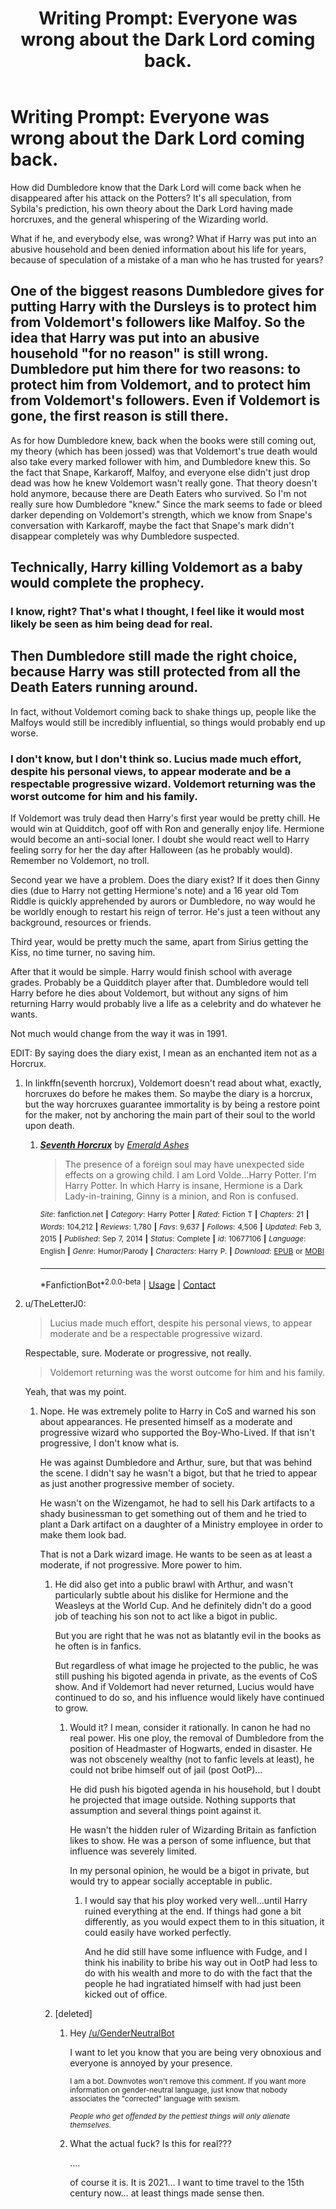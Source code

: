 #+TITLE: Writing Prompt: Everyone was wrong about the Dark Lord coming back.

* Writing Prompt: Everyone was wrong about the Dark Lord coming back.
:PROPERTIES:
:Author: james_true
:Score: 10
:DateUnix: 1617385264.0
:DateShort: 2021-Apr-02
:FlairText: Prompt
:END:
How did Dumbledore know that the Dark Lord will come back when he disappeared after his attack on the Potters? It's all speculation, from Sybila's prediction, his own theory about the Dark Lord having made horcruxes, and the general whispering of the Wizarding world.

What if he, and everybody else, was wrong? What if Harry was put into an abusive household and been denied information about his life for years, because of speculation of a mistake of a man who he has trusted for years?


** One of the biggest reasons Dumbledore gives for putting Harry with the Dursleys is to protect him from Voldemort's followers like Malfoy. So the idea that Harry was put into an abusive household "for no reason" is still wrong. Dumbledore put him there for two reasons: to protect him from Voldemort, and to protect him from Voldemort's followers. Even if Voldemort is gone, the first reason is still there.

As for how Dumbledore knew, back when the books were still coming out, my theory (which has been jossed) was that Voldemort's true death would also take every marked follower with him, and Dumbledore knew this. So the fact that Snape, Karkaroff, Malfoy, and everyone else didn't just drop dead was how he knew Voldemort wasn't really gone. That theory doesn't hold anymore, because there are Death Eaters who survived. So I'm not really sure how Dumbledore "knew." Since the mark seems to fade or bleed darker depending on Voldemort's strength, which we know from Snape's conversation with Karkaroff, maybe the fact that Snape's mark didn't disappear completely was why Dumbledore suspected.
:PROPERTIES:
:Author: geosmin7
:Score: 14
:DateUnix: 1617394069.0
:DateShort: 2021-Apr-03
:END:


** Technically, Harry killing Voldemort as a baby would complete the prophecy.
:PROPERTIES:
:Author: FitTumbleweed7780
:Score: 12
:DateUnix: 1617386622.0
:DateShort: 2021-Apr-02
:END:

*** I know, right? That's what I thought, I feel like it would most likely be seen as him being dead for real.
:PROPERTIES:
:Author: james_true
:Score: 1
:DateUnix: 1617386756.0
:DateShort: 2021-Apr-02
:END:


** Then Dumbledore still made the right choice, because Harry was still protected from all the Death Eaters running around.

In fact, without Voldemort coming back to shake things up, people like the Malfoys would still be incredibly influential, so things would probably end up worse.
:PROPERTIES:
:Author: TheLetterJ0
:Score: 7
:DateUnix: 1617387844.0
:DateShort: 2021-Apr-02
:END:

*** I don't know, but I don't think so. Lucius made much effort, despite his personal views, to appear moderate and be a respectable progressive wizard. Voldemort returning was the worst outcome for him and his family.

If Voldemort was truly dead then Harry's first year would be pretty chill. He would win at Quidditch, goof off with Ron and generally enjoy life. Hermione would become an anti-social loner. I doubt she would react well to Harry feeling sorry for her the day after Halloween (as he probably would). Remember no Voldemort, no troll.

Second year we have a problem. Does the diary exist? If it does then Ginny dies (due to Harry not getting Hermione's note) and a 16 year old Tom Riddle is quickly apprehended by aurors or Dumbledore, no way would he be worldly enough to restart his reign of terror. He's just a teen without any background, resources or friends.

Third year, would be pretty much the same, apart from Sirius getting the Kiss, no time turner, no saving him.

After that it would be simple. Harry would finish school with average grades. Probably be a Quidditch player after that. Dumbledore would tell Harry before he dies about Voldemort, but without any signs of him returning Harry would probably live a life as a celebrity and do whatever he wants.

Not much would change from the way it was in 1991.

EDIT: By saying does the diary exist, I mean as an enchanted item not as a Horcrux.
:PROPERTIES:
:Author: muleGwent
:Score: 1
:DateUnix: 1617388607.0
:DateShort: 2021-Apr-02
:END:

**** In linkffn(seventh horcrux), Voldemort doesn't read about what, exactly, horcruxes do before he makes them. So maybe the diary is a horcrux, but the way horcruxes guarantee immortality is by being a restore point for the maker, not by anchoring the main part of their soul to the world upon death.
:PROPERTIES:
:Author: Devil_May_Kare
:Score: 3
:DateUnix: 1617394149.0
:DateShort: 2021-Apr-03
:END:

***** [[https://www.fanfiction.net/s/10677106/1/][*/Seventh Horcrux/*]] by [[https://www.fanfiction.net/u/4112736/Emerald-Ashes][/Emerald Ashes/]]

#+begin_quote
  The presence of a foreign soul may have unexpected side effects on a growing child. I am Lord Volde...Harry Potter. I'm Harry Potter. In which Harry is insane, Hermione is a Dark Lady-in-training, Ginny is a minion, and Ron is confused.
#+end_quote

^{/Site/:} ^{fanfiction.net} ^{*|*} ^{/Category/:} ^{Harry} ^{Potter} ^{*|*} ^{/Rated/:} ^{Fiction} ^{T} ^{*|*} ^{/Chapters/:} ^{21} ^{*|*} ^{/Words/:} ^{104,212} ^{*|*} ^{/Reviews/:} ^{1,780} ^{*|*} ^{/Favs/:} ^{9,637} ^{*|*} ^{/Follows/:} ^{4,506} ^{*|*} ^{/Updated/:} ^{Feb} ^{3,} ^{2015} ^{*|*} ^{/Published/:} ^{Sep} ^{7,} ^{2014} ^{*|*} ^{/Status/:} ^{Complete} ^{*|*} ^{/id/:} ^{10677106} ^{*|*} ^{/Language/:} ^{English} ^{*|*} ^{/Genre/:} ^{Humor/Parody} ^{*|*} ^{/Characters/:} ^{Harry} ^{P.} ^{*|*} ^{/Download/:} ^{[[http://www.ff2ebook.com/old/ffn-bot/index.php?id=10677106&source=ff&filetype=epub][EPUB]]} ^{or} ^{[[http://www.ff2ebook.com/old/ffn-bot/index.php?id=10677106&source=ff&filetype=mobi][MOBI]]}

--------------

*FanfictionBot*^{2.0.0-beta} | [[https://github.com/FanfictionBot/reddit-ffn-bot/wiki/Usage][Usage]] | [[https://www.reddit.com/message/compose?to=tusing][Contact]]
:PROPERTIES:
:Author: FanfictionBot
:Score: 2
:DateUnix: 1617394177.0
:DateShort: 2021-Apr-03
:END:


**** u/TheLetterJ0:
#+begin_quote
  Lucius made much effort, despite his personal views, to appear moderate and be a respectable progressive wizard.
#+end_quote

Respectable, sure. Moderate or progressive, not really.

#+begin_quote
  Voldemort returning was the worst outcome for him and his family.
#+end_quote

Yeah, that was my point.
:PROPERTIES:
:Author: TheLetterJ0
:Score: 6
:DateUnix: 1617392599.0
:DateShort: 2021-Apr-03
:END:

***** Nope. He was extremely polite to Harry in CoS and warned his son about appearances. He presented himself as a moderate and progressive wizard who supported the Boy-Who-Lived. If that isn't progressive, I don't know what is.

He was against Dumbledore and Arthur, sure, but that was behind the scene. I didn't say he wasn't a bigot, but that he tried to appear as just another progressive member of society.

He wasn't on the Wizengamot, he had to sell his Dark artifacts to a shady businessman to get something out of them and he tried to plant a Dark artifact on a daughter of a Ministry employee in order to make them look bad.

That is not a Dark wizard image. He wants to be seen as at least a moderate, if not progressive. More power to him.
:PROPERTIES:
:Author: muleGwent
:Score: 0
:DateUnix: 1617397815.0
:DateShort: 2021-Apr-03
:END:

****** He did also get into a public brawl with Arthur, and wasn't particularly subtle about his dislike for Hermione and the Weasleys at the World Cup. And he definitely didn't do a good job of teaching his son not to act like a bigot in public.

But you are right that he was not as blatantly evil in the books as he often is in fanfics.

But regardless of what image he projected to the public, he was still pushing his bigoted agenda in private, as the events of CoS show. And if Voldemort had never returned, Lucius would have continued to do so, and his influence would likely have continued to grow.
:PROPERTIES:
:Author: TheLetterJ0
:Score: 5
:DateUnix: 1617400351.0
:DateShort: 2021-Apr-03
:END:

******* Would it? I mean, consider it rationally. In canon he had no real power. His one ploy, the removal of Dumbledore from the position of Headmaster of Hogwarts, ended in disaster. He was not obscenely wealthy (not to fanfic levels at least), he could not bribe himself out of jail (post OotP)...

He did push his bigoted agenda in his household, but I doubt he projected that image outside. Nothing supports that assumption and several things point against it.

He wasn't the hidden ruler of Wizarding Britain as fanfiction likes to show. He was a person of some influence, but that influence was severely limited.

In my personal opinion, he would be a bigot in private, but would try to appear socially acceptable in public.
:PROPERTIES:
:Author: muleGwent
:Score: -1
:DateUnix: 1617401249.0
:DateShort: 2021-Apr-03
:END:

******** I would say that his ploy worked very well...until Harry ruined everything at the end. If things had gone a bit differently, as you would expect them to in this situation, it could easily have worked perfectly.

And he did still have some influence with Fudge, and I think his inability to bribe his way out in OotP had less to do with his wealth and more to do with the fact that the people he had ingratiated himself with had just been kicked out of office.
:PROPERTIES:
:Author: TheLetterJ0
:Score: 4
:DateUnix: 1617411482.0
:DateShort: 2021-Apr-03
:END:


****** [deleted]
:PROPERTIES:
:Score: -2
:DateUnix: 1617397831.0
:DateShort: 2021-Apr-03
:END:

******* Hey [[/u/GenderNeutralBot]]

I want to let you know that you are being very obnoxious and everyone is annoyed by your presence.

^{I am a bot. Downvotes won't remove this comment. If you want more information on gender-neutral language, just know that nobody associates the "corrected" language with sexism.}

/^{People who get offended by the pettiest things will only alienate themselves.}/
:PROPERTIES:
:Author: AntiObnoxiousBot
:Score: 2
:DateUnix: 1617397844.0
:DateShort: 2021-Apr-03
:END:


******* What the actual fuck? Is this for real???

....

of course it is. It is 2021... I want to time travel to the 15th century now... at least things made sense then.
:PROPERTIES:
:Author: muleGwent
:Score: 2
:DateUnix: 1617398030.0
:DateShort: 2021-Apr-03
:END:
